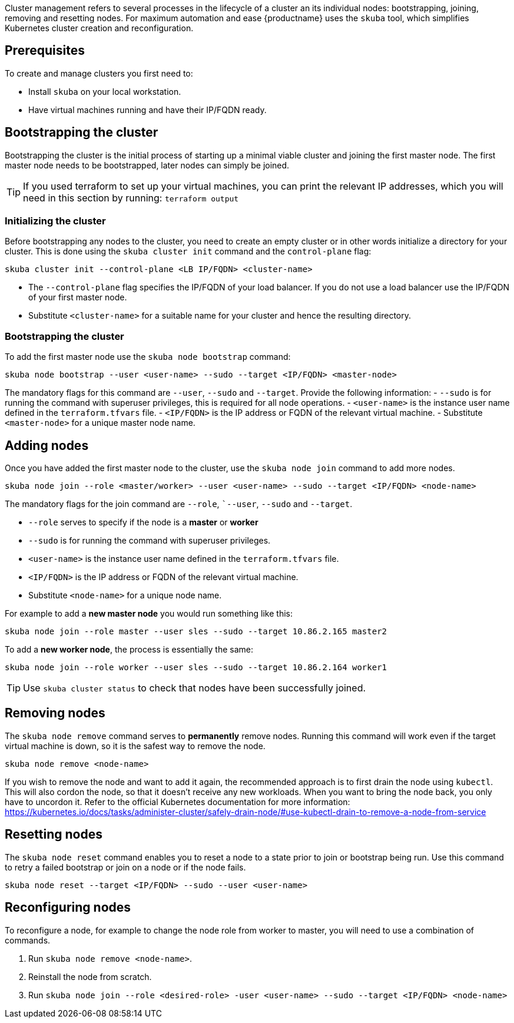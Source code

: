 //= Cluster Management

Cluster management refers to several processes in the lifecycle of a cluster an its individual nodes: bootstrapping, joining, removing and resetting nodes.
For maximum automation and ease {productname} uses the `skuba` tool, which simplifies Kubernetes cluster creation and reconfiguration.


== Prerequisites

To create and manage clusters you first need to:

- Install `skuba` on your local workstation.
- Have virtual machines running and have their IP/FQDN ready.
//TODO: other prerequisites, see deployment guide


== Bootstrapping the cluster

Bootstrapping the cluster is the initial process of starting up a minimal viable cluster
and joining the first master node. The first master node needs to be bootstrapped, later nodes can simply be joined.

[TIP]
====
If you used terraform to set up your virtual machines,
you can print the relevant IP addresses,
which you will need in this section by running:
`terraform output`
====


=== Initializing the cluster

Before bootstrapping any nodes to the cluster,
you need to create an empty cluster or in other words initialize a directory for your cluster.
This is done using the `skuba cluster init` command and the `control-plane` flag:

[source,bash]
skuba cluster init --control-plane <LB IP/FQDN> <cluster-name>

- The `--control-plane` flag specifies the IP/FQDN of your load balancer.
If you do not use a load balancer use the IP/FQDN of your first master node.
- Substitute `<cluster-name>` for a suitable name for your cluster and hence the resulting directory.


=== Bootstrapping the cluster

To add the first master node use the `skuba node bootstrap` command:

[source,bash]
skuba node bootstrap --user <user-name> --sudo --target <IP/FQDN> <master-node>

The mandatory flags for this command are `--user`, `--sudo` and `--target`.
Provide the following information:
- `--sudo` is for running the command with superuser privileges,
this is required for all node operations.
- `<user-name>` is the instance user name defined in the `terraform.tfvars` file.
- `<IP/FQDN>` is the IP address or FQDN of the relevant virtual machine.
- Substitute `<master-node>` for a unique master node name.


== Adding nodes

Once you have added the first master node to the cluster,
use the `skuba node join` command to add more nodes.

[source,bash]
skuba node join --role <master/worker> --user <user-name> --sudo --target <IP/FQDN> <node-name>

The mandatory flags for the join command are `--role`, ``--user`, `--sudo` and `--target`.

- `--role` serves to specify if the node is a *master* or *worker*
- `--sudo` is for running the command with superuser privileges.
- `<user-name>` is the instance user name defined in the `terraform.tfvars` file.
- `<IP/FQDN>` is the IP address or FQDN of the relevant virtual machine.
- Substitute `<node-name>` for a unique node name.

For example to add a *new master node* you would run something like this:

[source,bash]
skuba node join --role master --user sles --sudo --target 10.86.2.165 master2

To add a *new worker node*, the process is essentially the same:

[source,bash]
skuba node join --role worker --user sles --sudo --target 10.86.2.164 worker1

[TIP]
====
Use `skuba cluster status` to check that nodes have been successfully joined.
====


== Removing nodes

The `skuba node remove` command serves to *permanently* remove nodes.
Running this command will work even if the target virtual machine is down,
so it is the safest way to remove the node.

[source,bash]
skuba node remove <node-name>

If you wish to remove the node and want to add it again, the recommended approach is to
first drain the node using `kubectl`. This will also cordon the node,
so that it doesn't receive any new workloads.
When you want to bring the node back, you only have to uncordon it.
Refer to the official Kubernetes documentation for more information:
https://kubernetes.io/docs/tasks/administer-cluster/safely-drain-node/#use-kubectl-drain-to-remove-a-node-from-service


== Resetting nodes

The `skuba node reset` command enables you to reset a node to a state prior to join or bootstrap being run.
Use this command to retry a failed bootstrap or join on a node or if the node fails.

[source,bash]
skuba node reset --target <IP/FQDN> --sudo --user <user-name>


== Reconfiguring nodes

To reconfigure a node, for example to change the node role from worker to master,
you will need to use a combination of commands.

1. Run `skuba node remove <node-name>`.
2. Reinstall the node from scratch.
3. Run `skuba node join --role <desired-role> -user <user-name> --sudo --target <IP/FQDN> <node-name>`
